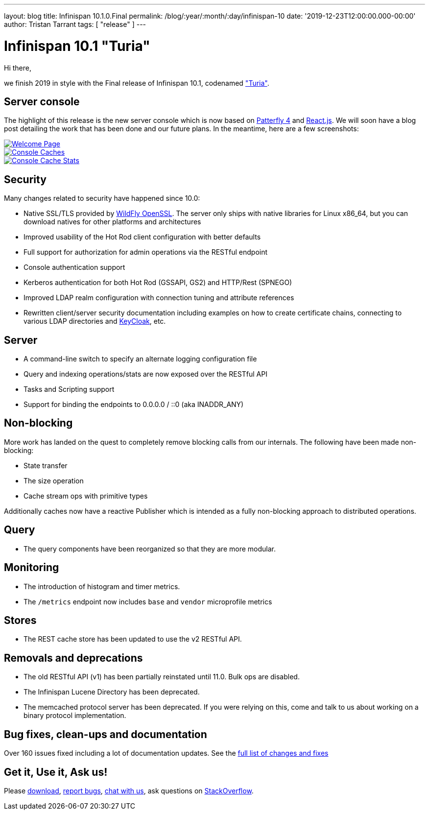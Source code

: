 ---
layout: blog
title: Infinispan 10.1.0.Final
permalink: /blog/:year/:month/:day/infinispan-10
date: '2019-12-23T12:00:00.000-00:00'
author: Tristan Tarrant
tags: [ "release" ]
---

= Infinispan 10.1 "Turia"

Hi there,

we finish 2019 in style with the Final release of Infinispan 10.1, codenamed https://www.cervezaturia.es["Turia"].

== Server console

The highlight of this release is the new server console which is now based on https://www.patternfly.org/v4/[Patterfly 4] and https://reactjs.org/[React.js].
We will soon have a blog post detailing the work that has been done and our future plans. In the meantime, here are a few screenshots:

[caption="Welcome",link=/images/blog/ispn101welcome.png]
image::ispn101welcome.png[Welcome Page]

[caption="Console: caches",link=/assets/images/blog/ispn101console.png]
image::thumb-ispn101console.png[Console Caches]

[caption="Console: cache stats",link=/assets/images/blog/ispn101console2.png]
image::thumb-ispn101console2.png[Console Cache Stats]

== Security

Many changes related to security have happened since 10.0:

* Native SSL/TLS provided by https://github.com/wildfly-security/wildfly-openssl[WildFly OpenSSL]. The server only ships with native libraries for Linux x86_64, but you can download natives for other platforms and architectures
* Improved usability of the Hot Rod client configuration with better defaults
* Full support for authorization for admin operations via the RESTful endpoint
* Console authentication support
* Kerberos authentication for both Hot Rod (GSSAPI, GS2) and HTTP/Rest (SPNEGO)
* Improved LDAP realm configuration with connection tuning and attribute references
* Rewritten client/server security documentation including examples on how to create certificate chains, connecting to various LDAP directories and https://www.keycloak.org/[KeyCloak], etc.

== Server

* A command-line switch to specify an alternate logging configuration file
* Query and indexing operations/stats are now exposed over the RESTful API
* Tasks and Scripting support
* Support for binding the endpoints to 0.0.0.0 / ::0 (aka INADDR_ANY)

== Non-blocking

More work has landed on the quest to completely remove blocking calls from our internals. The following have been made non-blocking:

* State transfer
* The size operation
* Cache stream ops with primitive types

Additionally caches now have a reactive Publisher which is intended as a fully non-blocking approach to distributed operations.

== Query

* The query components have been reorganized so that they are more modular.

== Monitoring

* The introduction of histogram and timer metrics.
* The `/metrics` endpoint now includes `base` and `vendor` microprofile metrics

== Stores

* The REST cache store has been updated to use the v2 RESTful API.

== Removals and deprecations

* The old RESTful API (v1) has been partially reinstated until 11.0. Bulk ops are disabled.
* The Infinispan Lucene Directory has been deprecated.
* The memcached protocol server has been deprecated. If you were relying on this, come and talk to us about working on a binary protocol implementation.

== Bug fixes, clean-ups and documentation

Over 160 issues fixed including a lot of documentation updates. See the https://issues.redhat.com/issues/?filter=12344079[full list of changes and fixes]

== Get it, Use it, Ask us!

Please https://infinispan.org/download/[download],
https://issues.jboss.org/projects/ISPN[report bugs],
https://infinispan.zulipchat.com/[chat with us],
ask questions on https://stackoverflow.com/questions/tagged/?tagnames=infinispan&sort=newest[StackOverflow].

